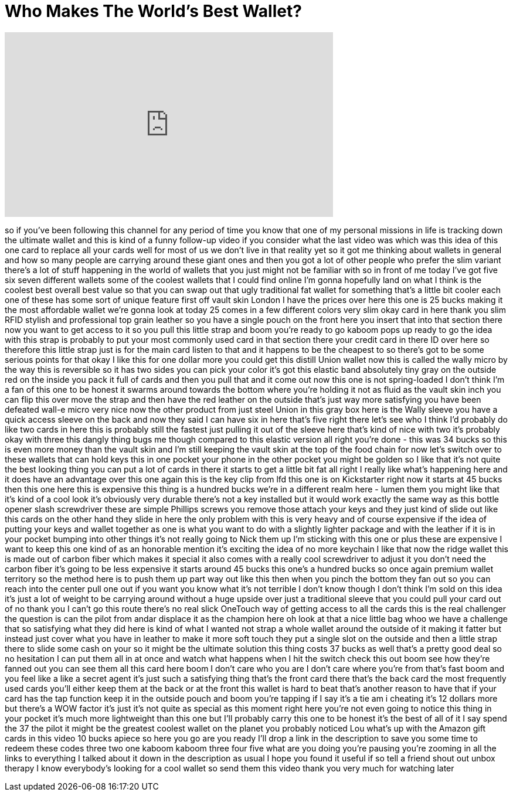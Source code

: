 = Who Makes The World's Best Wallet?
:published_at: 2017-06-04
:hp-alt-title: Who Makes The World's Best Wallet?
:hp-image: https://i.ytimg.com/vi/tFhrBqlhsok/maxresdefault.jpg


++++
<iframe width="560" height="315" src="https://www.youtube.com/embed/tFhrBqlhsok?rel=0" frameborder="0" allow="autoplay; encrypted-media" allowfullscreen></iframe>
++++

so if you've been following this channel
for any period of time you know that one
of my personal missions in life is
tracking down the ultimate wallet and
this is kind of a funny follow-up video
if you consider what the last video was
which was this idea of this one card to
replace all your cards well for most of
us we don't live in that reality yet so
it got me thinking about wallets in
general and how so many people are
carrying around these giant ones and
then you got a lot of other people who
prefer the slim variant there's a lot of
stuff happening in the world of wallets
that you just might not be familiar with
so in front of me today I've got five
six seven different wallets some of the
coolest wallets that I could find online
I'm gonna hopefully land on what I think
is the coolest best overall best value
so that you can swap out that ugly
traditional fat wallet for something
that's a little bit cooler each one of
these has some sort of unique feature
first off vault skin London I have the
prices over here this one is 25 bucks
making it the most affordable wallet
we're gonna look at today 25 comes in a
few different colors very slim okay
card in here thank you slim RFID stylish
and professional top grain leather so
you have a single pouch on the front
here you insert that into that section
there now you want to get access to it
so you pull this little strap and boom
you're ready to go kaboom pops up ready
to go the idea with this strap is
probably to put your most commonly used
card in that section there your credit
card in there ID over here
so therefore this little strap just is
for the main card listen to that and it
happens to be the cheapest to so there's
got to be some serious points for that
okay I like this for one dollar more you
could get this distill Union wallet now
this is called the wally micro by the
way this is reversible so it has two
sides you can pick your color it's got
this elastic band absolutely tiny gray
on the outside red on the inside you
pack it full of cards and then you pull
that and it come out now this one is not
spring-loaded I don't think I'm a fan of
this one to be honest it swarms around
towards the bottom where you're holding
it not as fluid as the vault skin inch
you can flip this over move the strap
and then have
the red leather on the outside that's
just way more satisfying you have been
defeated wall-e micro very nice
now the other product from just steel
Union in this gray box here is the Wally
sleeve you have a quick access sleeve on
the back and now they said I can have
six in here that's five right there
let's see who I think I'd probably do
like two cards in here this is probably
still the fastest just pulling it out of
the sleeve here that's kind of nice with
two it's probably okay with three this
dangly thing bugs me though compared to
this elastic version all right you're
done - this was 34 bucks so this is even
more money than the vault skin and I'm
still keeping the vault skin at the top
of the food chain for now let's switch
over to these wallets that can hold keys
this in one pocket your phone in the
other pocket you might be golden so I
like that it's not quite the best
looking thing you can put a lot of cards
in there it starts to get a little bit
fat all right I really like what's
happening here and it does have an
advantage over this one again this is
the key clip from lfd this one is on
Kickstarter right now it starts at 45
bucks then this one here this is
expensive this thing is a hundred bucks
we're in a different realm here - lumen
them you might like that it's kind of a
cool look it's obviously very durable
there's not a key installed but it would
work exactly the same way as this bottle
opener slash screwdriver
these are simple Phillips screws you
remove those attach your keys and they
just kind of slide out like this cards
on the other hand they slide in here the
only problem with this is very heavy and
of course expensive if the idea of
putting your keys and wallet together as
one is what you want to do with a
slightly lighter package and with the
leather if it is in your pocket bumping
into other things it's not really going
to Nick them up I'm sticking with this
one or plus these are expensive I want
to keep this one kind of as an honorable
mention it's exciting the idea of no
more keychain I like that now the ridge
wallet this is made out of carbon fiber
which makes it special it also comes
with a really cool screwdriver to adjust
it you don't need the carbon fiber it's
going to be less expensive it starts
around 45 bucks this one's a hundred
bucks so once again premium wallet
territory so the method here is to push
them up part way out like this
then when you pinch the bottom they fan
out so you can reach into the center
pull one out if you want you know what
it's not terrible I don't know though I
don't think I'm sold on this idea it's
just a lot of weight to be carrying
around without a huge upside over just a
traditional sleeve that you could pull
your card out of no thank you I can't go
this route there's no real slick
OneTouch way of getting access to all
the cards this is the real challenger
the question is can the pilot from andar
displace it as the champion here oh look
at that a nice little bag whoo we have a
challenge that so satisfying what they
did here is kind of what I wanted not
strap a whole wallet around the outside
of it making it fatter but instead just
cover what you have in leather to make
it more soft touch they put a single
slot on the outside and then a little
strap there to slide some cash on your
so it might be the ultimate solution
this thing costs 37 bucks as well that's
a pretty good deal so no hesitation I
can put them all in at once and watch
what happens when I hit the switch check
this out
boom see how they're fanned out you can
see them all this card here boom I don't
care who you are I don't care where
you're from that's fast boom and you
feel like a like a secret agent it's
just such a satisfying thing that's the
front card there that's the back card
the most frequently used cards you'll
either keep them at the back or at the
front this wallet is hard to beat that's
another reason to have that if your card
has the tap function keep it in the
outside pouch and boom you're tapping if
I say it's a tie am i cheating it's 12
dollars more but there's a WOW factor
it's just it's not quite as special as
this moment right here you're not even
going to notice this thing in your
pocket it's much more lightweight than
this one but I'll probably carry this
one to be honest it's the best of all of
it I say spend the 37 the pilot it might
be the greatest coolest wallet on the
planet you probably noticed Lou what's
up with the Amazon gift cards in this
video 10 bucks apiece so here you go
are you ready I'll drop a link in the
description to save you some time to
redeem these codes
three two one kaboom kaboom three four
five what are you doing you're pausing
you're zooming in all the links to
everything I talked about it down in the
description as usual I hope you found it
useful if so tell a friend
shout out unbox therapy I know
everybody's looking for a cool wallet so
send them this video thank you very much
for watching later